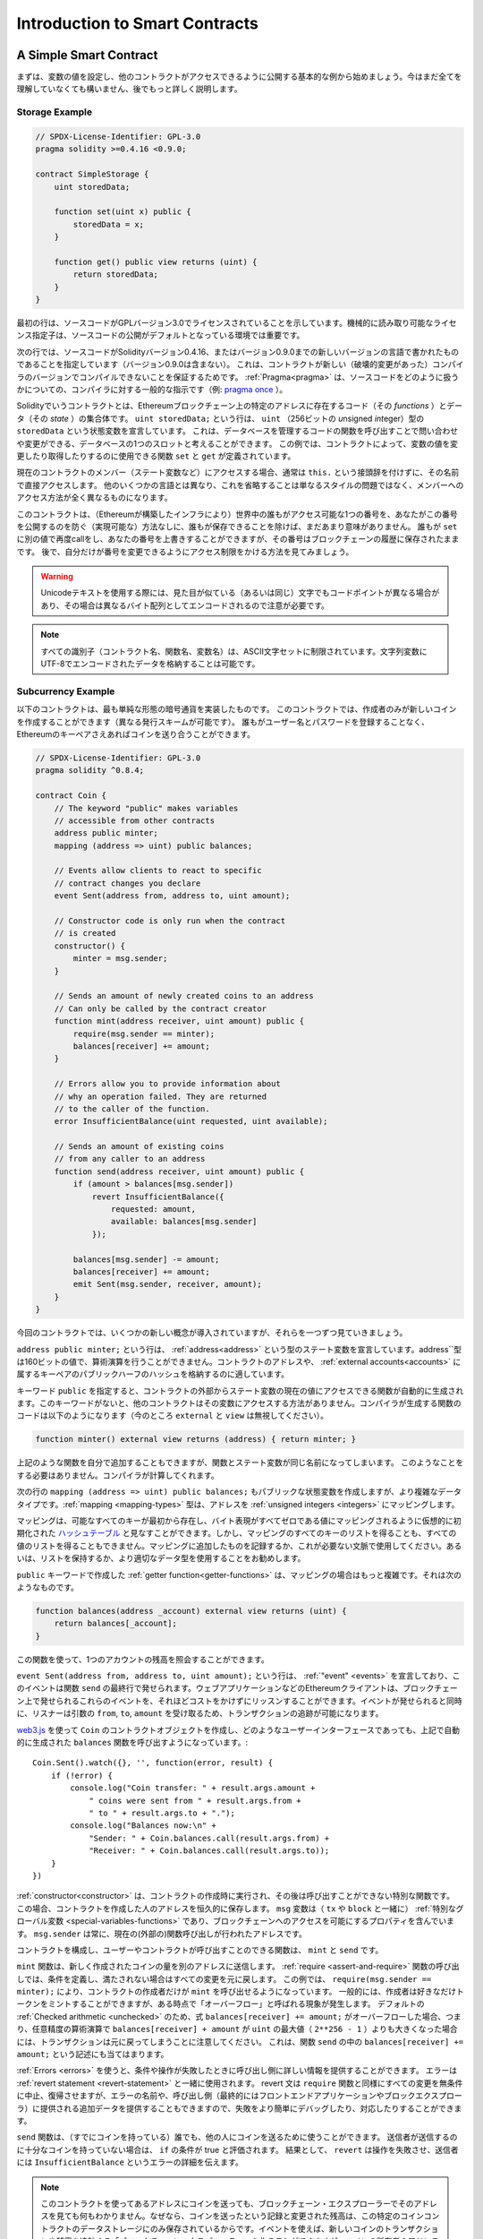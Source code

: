 ###############################
Introduction to Smart Contracts
###############################

.. _simple-smart-contract:

***********************
A Simple Smart Contract
***********************

.. Let us begin with a basic example that sets the value of a variable and exposes
.. it for other contracts to access. It is fine if you do not understand
.. everything right now, we will go into more detail later.

まずは、変数の値を設定し、他のコントラクトがアクセスできるように公開する基本的な例から始めましょう。今はまだ全てを理解していなくても構いません、後でもっと詳しく説明します。

Storage Example
===============

.. code-block:: solidity

    // SPDX-License-Identifier: GPL-3.0
    pragma solidity >=0.4.16 <0.9.0;

    contract SimpleStorage {
        uint storedData;

        function set(uint x) public {
            storedData = x;
        }

        function get() public view returns (uint) {
            return storedData;
        }
    }

.. The first line tells you that the source code is licensed under the
.. GPL version 3.0. Machine-readable license specifiers are important
.. in a setting where publishing the source code is the default.

最初の行は、ソースコードがGPLバージョン3.0でライセンスされていることを示しています。機械的に読み取り可能なライセンス指定子は、ソースコードの公開がデフォルトとなっている環境では重要です。

.. The next line specifies that the source code is written for
.. Solidity version 0.4.16, or a newer version of the language up to, but not including version 0.9.0.
.. This is to ensure that the contract is not compilable with a new (breaking) compiler version, where it could behave differently.
.. :ref:`Pragmas<pragma>` are common instructions for compilers about how to treat the
.. source code (e.g. `pragma once <https://en.wikipedia.org/wiki/Pragma_once>`_).

次の行では、ソースコードがSolidityバージョン0.4.16、またはバージョン0.9.0までの新しいバージョンの言語で書かれたものであることを指定しています（バージョン0.9.0は含まない）。
これは、コントラクトが新しい（破壊的変更があった）コンパイラのバージョンでコンパイルできないことを保証するためです。
:ref:`Pragma<pragma>` は、ソースコードをどのように扱うかについての、コンパイラに対する一般的な指示です（例: `pragma once <https://en.wikipedia.org/wiki/Pragma_once>`_ ）。

.. A contract in the sense of Solidity is a collection of code (its *functions*) and
.. data (its *state*) that resides at a specific address on the Ethereum
.. blockchain. The line ``uint storedData;`` declares a state variable called ``storedData`` of
.. type ``uint`` (*u*\nsigned *int*\eger of *256* bits). You can think of it as a single slot
.. in a database that you can query and alter by calling functions of the
.. code that manages the database. In this example, the contract defines the
.. functions ``set`` and ``get`` that can be used to modify
.. or retrieve the value of the variable.

Solidityでいうコントラクトとは、Ethereumブロックチェーン上の特定のアドレスに存在するコード（その *functions* ）とデータ（その *state* ）の集合体です。
``uint storedData;`` という行は、 ``uint`` （256ビットの *u*\nsigned *int*\eger）型の ``storedData`` という状態変数を宣言しています。
これは、データベースを管理するコードの関数を呼び出すことで問い合わせや変更ができる、データベースの1つのスロットと考えることができます。
この例では、コントラクトによって、変数の値を変更したり取得したりするのに使用できる関数 ``set`` と ``get`` が定義されています。

.. To access a member (like a state variable) of the current contract, you do not typically add the ``this.`` prefix,
.. you just access it directly via its name.
.. Unlike in some other languages, omitting it is not just a matter of style,
.. it results in a completely different way to access the member, but more on this later.

現在のコントラクトのメンバー（ステート変数など）にアクセスする場合、通常は ``this.`` という接頭辞を付けずに、その名前で直接アクセスします。
他のいくつかの言語とは異なり、これを省略することは単なるスタイルの問題ではなく、メンバーへのアクセス方法が全く異なるものになります。

.. This contract does not do much yet apart from (due to the infrastructure
.. built by Ethereum) allowing anyone to store a single number that is accessible by
.. anyone in the world without a (feasible) way to prevent you from publishing
.. this number. Anyone could call ``set`` again with a different value
.. and overwrite your number, but the number is still stored in the history
.. of the blockchain. Later, you will see how you can impose access restrictions
.. so that only you can alter the number.

このコントラクトは、（Ethereumが構築したインフラにより）世界中の誰もがアクセス可能な1つの番号を、あなたがこの番号を公開するのを防ぐ（実現可能な）方法なしに、誰もが保存できることを除けば、まだあまり意味がありません。
誰もが ``set`` に別の値で再度callをし、あなたの番号を上書きすることができますが、その番号はブロックチェーンの履歴に保存されたままです。
後で、自分だけが番号を変更できるようにアクセス制限をかける方法を見てみましょう。

.. warning::
    .. Be careful with using Unicode text, as similar looking (or even identical) characters can
    .. have different code points and as such are encoded as a different byte array.

    Unicodeテキストを使用する際には、見た目が似ている（あるいは同じ）文字でもコードポイントが異なる場合があり、その場合は異なるバイト配列としてエンコードされるので注意が必要です。

.. note::
    .. All identifiers (contract names, function names and variable names) are restricted to
    .. the ASCII character set. It is possible to store UTF-8 encoded data in string variables.

    すべての識別子（コントラクト名、関数名、変数名）は、ASCII文字セットに制限されています。文字列変数にUTF-8でエンコードされたデータを格納することは可能です。

.. index:: ! subcurrency

Subcurrency Example
===================

.. The following contract implements the simplest form of a
.. cryptocurrency. The contract allows only its creator to create new coins (different issuance schemes are possible).
.. Anyone can send coins to each other without a need for
.. registering with a username and password, all you need is an Ethereum keypair.

以下のコントラクトは、最も単純な形態の暗号通貨を実装したものです。
このコントラクトでは、作成者のみが新しいコインを作成することができます（異なる発行スキームが可能です）。
誰もがユーザー名とパスワードを登録することなく、Ethereumのキーペアさえあればコインを送り合うことができます。

.. code-block:: solidity

    // SPDX-License-Identifier: GPL-3.0
    pragma solidity ^0.8.4;

    contract Coin {
        // The keyword "public" makes variables
        // accessible from other contracts
        address public minter;
        mapping (address => uint) public balances;

        // Events allow clients to react to specific
        // contract changes you declare
        event Sent(address from, address to, uint amount);

        // Constructor code is only run when the contract
        // is created
        constructor() {
            minter = msg.sender;
        }

        // Sends an amount of newly created coins to an address
        // Can only be called by the contract creator
        function mint(address receiver, uint amount) public {
            require(msg.sender == minter);
            balances[receiver] += amount;
        }

        // Errors allow you to provide information about
        // why an operation failed. They are returned
        // to the caller of the function.
        error InsufficientBalance(uint requested, uint available);

        // Sends an amount of existing coins
        // from any caller to an address
        function send(address receiver, uint amount) public {
            if (amount > balances[msg.sender])
                revert InsufficientBalance({
                    requested: amount,
                    available: balances[msg.sender]
                });

            balances[msg.sender] -= amount;
            balances[receiver] += amount;
            emit Sent(msg.sender, receiver, amount);
        }
    }

.. This contract introduces some new concepts, let us go through them one by one.

今回のコントラクトでは、いくつかの新しい概念が導入されていますが、それらを一つずつ見ていきましょう。

.. The line ``address public minter;`` declares a state variable of type :ref:`address<address>`.
.. The ``address`` type is a 160-bit value that does not allow any arithmetic operations.
.. It is suitable for storing addresses of contracts, or a hash of the public half
.. of a keypair belonging to :ref:`external accounts<accounts>`.

``address public minter;`` という行は、 :ref:`address<address>` という型のステート変数を宣言しています。address``型は160ビットの値で、算術演算を行うことができません。コントラクトのアドレスや、 :ref:`external accounts<accounts>` に属するキーペアのパブリックハーフのハッシュを格納するのに適しています。

.. The keyword ``public`` automatically generates a function that allows you to access the current value of the state
.. variable from outside of the contract. Without this keyword, other contracts have no way to access the variable.
.. The code of the function generated by the compiler is equivalent
.. to the following (ignore ``external`` and ``view`` for now):

キーワード ``public`` を指定すると、コントラクトの外部からステート変数の現在の値にアクセスできる関数が自動的に生成されます。このキーワードがないと、他のコントラクトはその変数にアクセスする方法がありません。コンパイラが生成する関数のコードは以下のようになります（今のところ ``external`` と ``view`` は無視してください）。

.. code-block:: solidity

    function minter() external view returns (address) { return minter; }

.. You could add a function like the above yourself, but you would have a function and state variable with the same name.
.. You do not need to do this, the compiler figures it out for you.

上記のような関数を自分で追加することもできますが、関数とステート変数が同じ名前になってしまいます。
このようなことをする必要はありません。コンパイラが計算してくれます。

.. index:: mapping

.. The next line, ``mapping (address => uint) public balances;`` also
.. creates a public state variable, but it is a more complex datatype.
.. The :ref:`mapping <mapping-types>` type maps addresses to :ref:`unsigned integers <integers>`.

次の行の ``mapping (address => uint) public balances;`` もパブリックな状態変数を作成しますが、より複雑なデータタイプです。:ref:`mapping <mapping-types>` 型は、アドレスを :ref:`unsigned integers <integers>` にマッピングします。

.. Mappings can be seen as `hash tables <https://en.wikipedia.org/wiki/Hash_table>`_ which are
.. virtually initialised such that every possible key exists from the start and is mapped to a
.. value whose byte-representation is all zeros. However, it is neither possible to obtain a list of all keys of
.. a mapping, nor a list of all values. Record what you
.. added to the mapping, or use it in a context where this is not needed. Or
.. even better, keep a list, or use a more suitable data type.

マッピングは、可能なすべてのキーが最初から存在し、バイト表現がすべてゼロである値にマッピングされるように仮想的に初期化された `ハッシュテーブル <https://en.wikipedia.org/wiki/Hash_table>`_ と見なすことができます。しかし、マッピングのすべてのキーのリストを得ることも、すべての値のリストを得ることもできません。マッピングに追加したものを記録するか、これが必要ない文脈で使用してください。あるいは、リストを保持するか、より適切なデータ型を使用することをお勧めします。

.. The :ref:`getter function<getter-functions>` created by the ``public`` keyword
.. is more complex in the case of a mapping. It looks like the
.. following:

``public`` キーワードで作成した :ref:`getter function<getter-functions>` は、マッピングの場合はもっと複雑です。それは次のようなものです。

.. code-block:: solidity

    function balances(address _account) external view returns (uint) {
        return balances[_account];
    }

.. You can use this function to query the balance of a single account.

この関数を使って、1つのアカウントの残高を照会することができます。

.. index:: event

.. The line ``event Sent(address from, address to, uint amount);`` declares
.. an :ref:`"event" <events>`, which is emitted in the last line of the function
.. ``send``. Ethereum clients such as web applications can
.. listen for these events emitted on the blockchain without much
.. cost. As soon as it is emitted, the listener receives the
.. arguments ``from``, ``to`` and ``amount``, which makes it possible to track
.. transactions.

``event Sent(address from, address to, uint amount);`` という行は、 :ref:`"event" <events>` を宣言しており、このイベントは関数 ``send`` の最終行で発せられます。ウェブアプリケーションなどのEthereumクライアントは、ブロックチェーン上で発せられるこれらのイベントを、それほどコストをかけずにリッスンすることができます。イベントが発せられると同時に、リスナーは引数の ``from``, ``to``, ``amount`` を受け取るため、トランザクションの追跡が可能になります。

.. To listen for this event, you could use the following
.. JavaScript code, which uses `web3.js <https://github.com/ethereum/web3.js/>`_ to create the ``Coin`` contract object,
.. and any user interface calls the automatically generated ``balances`` function from above::
..

`web3.js <https://github.com/ethereum/web3.js/>`_ を使って ``Coin`` のコントラクトオブジェクトを作成し、どのようなユーザーインターフェースであっても、上記で自動的に生成された ``balances`` 関数を呼び出すようになっています。::

    Coin.Sent().watch({}, '', function(error, result) {
        if (!error) {
            console.log("Coin transfer: " + result.args.amount +
                " coins were sent from " + result.args.from +
                " to " + result.args.to + ".");
            console.log("Balances now:\n" +
                "Sender: " + Coin.balances.call(result.args.from) +
                "Receiver: " + Coin.balances.call(result.args.to));
        }
    })

.. index:: coin

.. The :ref:`constructor<constructor>` is a special function that is executed during the creation of the contract and
.. cannot be called afterwards. In this case, it permanently stores the address of the person creating the
.. contract. The ``msg`` variable (together with ``tx`` and ``block``) is a
.. :ref:`special global variable <special-variables-functions>` that
.. contains properties which allow access to the blockchain. ``msg.sender`` is
.. always the address where the current (external) function call came from.

:ref:`constructor<constructor>` は、コントラクトの作成時に実行され、その後は呼び出すことができない特別な関数です。
この場合、コントラクトを作成した人のアドレスを恒久的に保存します。
``msg`` 変数は（ ``tx`` や ``block`` と一緒に） :ref:`特別なグローバル変数 <special-variables-functions>` であり、ブロックチェーンへのアクセスを可能にするプロパティを含んでいます。
``msg.sender`` は常に、現在の(外部の)関数呼び出しが行われたアドレスです。

.. The functions that make up the contract, and that users and contracts can call are ``mint`` and ``send``.

コントラクトを構成し、ユーザーやコントラクトが呼び出すことのできる関数は、 ``mint`` と ``send`` です。

.. The ``mint`` function sends an amount of newly created coins to another address. The :ref:`require
.. <assert-and-require>` function call defines conditions that reverts all changes if not met. In this
.. example, ``require(msg.sender == minter);`` ensures that only the creator of the contract can call
.. ``mint``. In general, the creator can mint as many tokens as they like, but at some point, this will
.. lead to a phenomenon called "overflow". Note that because of the default :ref:`Checked arithmetic
.. <unchecked>`, the transaction would revert if the expression ``balances[receiver] += amount;``
.. overflows, i.e., when ``balances[receiver] + amount`` in arbitrary precision arithmetic is larger
.. than the maximum value of ``uint`` (``2**256 - 1``). This is also true for the statement
.. ``balances[receiver] += amount;`` in the function ``send``.

``mint`` 関数は、新しく作成されたコインの量を別のアドレスに送信します。
:ref:`require <assert-and-require>` 関数の呼び出しでは、条件を定義し、満たされない場合はすべての変更を元に戻します。
この例では、 ``require(msg.sender == minter);`` により、コントラクトの作成者だけが ``mint`` を呼び出せるようになっています。
一般的には、作成者は好きなだけトークンをミントすることができますが、ある時点で「オーバーフロー」と呼ばれる現象が発生します。
デフォルトの :ref:`Checked arithmetic <unchecked>` のため、式 ``balances[receiver] += amount;`` がオーバーフローした場合、つまり、任意精度の算術演算で ``balances[receiver] + amount`` が ``uint`` の最大値（ ``2**256 - 1`` ）よりも大きくなった場合には、トランザクションは元に戻ってしまうことに注意してください。
これは、関数 ``send`` の中の ``balances[receiver] += amount;`` という記述にも当てはまります。

.. :ref:`Errors <errors>` allow you to provide more information to the caller about
.. why a condition or operation failed. Errors are used together with the
.. :ref:`revert statement <revert-statement>`. The revert statement unconditionally
.. aborts and reverts all changes similar to the ``require`` function, but it also
.. allows you to provide the name of an error and additional data which will be supplied to the caller
.. (and eventually to the front-end application or block explorer) so that
.. a failure can more easily be debugged or reacted upon.

:ref:`Errors <errors>` を使うと、条件や操作が失敗したときに呼び出し側に詳しい情報を提供することができます。
エラーは :ref:`revert statement <revert-statement>` と一緒に使用されます。
revert 文は ``require`` 関数と同様にすべての変更を無条件に中止、復帰させますが、エラーの名前や、呼び出し側（最終的にはフロントエンドアプリケーションやブロックエクスプローラ）に提供される追加データを提供することもできますので、失敗をより簡単にデバッグしたり、対応したりすることができます。

.. The ``send`` function can be used by anyone (who already
.. has some of these coins) to send coins to anyone else. If the sender does not have
.. enough coins to send, the ``if`` condition evaluates to true. As a result, the ``revert`` will cause the operation to fail
.. while providing the sender with error details using the ``InsufficientBalance`` error.

``send`` 関数は、（すでにコインを持っている）誰でも、他の人にコインを送るために使うことができます。
送信者が送信するのに十分なコインを持っていない場合は、 ``if`` の条件が true と評価されます。
結果として、 ``revert`` は操作を失敗させ、送信者には ``InsufficientBalance`` というエラーの詳細を伝えます。

.. note::
    .. If you use
    .. this contract to send coins to an address, you will not see anything when you
    .. look at that address on a blockchain explorer, because the record that you sent
    .. coins and the changed balances are only stored in the data storage of this
    .. particular coin contract. By using events, you can create
    .. a "blockchain explorer" that tracks transactions and balances of your new coin,
    .. but you have to inspect the coin contract address and not the addresses of the
    .. coin owners.

    このコントラクトを使ってあるアドレスにコインを送っても、ブロックチェーン・エクスプローラーでそのアドレスを見ても何もわかりません。なぜなら、コインを送ったという記録と変更された残高は、この特定のコインコントラクトのデータストレージにのみ保存されているからです。イベントを使えば、新しいコインのトランザクションや残高を追跡する「ブロックチェーンエクスプローラー」を作ることができますが、コインの所有者のアドレスではなく、コインコントラクトのアドレスを検査する必要があります。

.. _blockchain-basics:

*****************
Blockchain Basics
*****************

.. Blockchains as a concept are not too hard to understand for programmers. The reason is that
.. most of the complications (mining, `hashing <https://en.wikipedia.org/wiki/Cryptographic_hash_function>`_,
.. `elliptic-curve cryptography <https://en.wikipedia.org/wiki/Elliptic_curve_cryptography>`_,
.. `peer-to-peer networks <https://en.wikipedia.org/wiki/Peer-to-peer>`_, etc.)
.. are just there to provide a certain set of features and promises for the platform. Once you accept these
.. features as given, you do not have to worry about the underlying technology - or do you have
.. to know how Amazon's AWS works internally in order to use it?

概念としてのブロックチェーンは、プログラマーにとってはそれほど難しいものではありません。
なぜなら、複雑な仕組み（マイニング、 `ハッシュ <https://en.wikipedia.org/wiki/Cryptographic_hash_function>`_ 、 `楕円曲線暗号 <https://en.wikipedia.org/wiki/Elliptic_curve_cryptography>`_ 、 `ピアツーピア・ネットワーク <https://en.wikipedia.org/wiki/Peer-to-peer>`_ など）のほとんどは、プラットフォームに一定の機能や約束事を提供するために存在しているだけだからです。
これらの機能を当たり前のように受け入れれば、基盤となる技術について心配する必要はありません。あるいは、AmazonのAWSを使うためには、内部でどのように機能しているかを知る必要があるのでしょうか？

.. index:: transaction

Transactions
============

.. A blockchain is a globally shared, transactional database.
.. This means that everyone can read entries in the database just by participating in the network.
.. If you want to change something in the database, you have to create a so-called transaction
.. which has to be accepted by all others.
.. The word transaction implies that the change you want to make (assume you want to change
.. two values at the same time) is either not done at all or completely applied. Furthermore,
.. while your transaction is being applied to the database, no other transaction can alter it.

ブロックチェーンとは、グローバルに共有されたトランザクション用のデータベースです。つまり、ネットワークに参加するだけで、誰もがデータベースのエントリーを読むことができるのです。データベース内の何かを変更したい場合は、いわゆるトランザクションを作成し、他のすべての人に受け入れられなければなりません。トランザクションという言葉は、あなたが行いたい変更（2つの値を同時に変更したいと仮定）が、まったく行われないか、完全に適用されるかのどちらかであることを意味しています。さらに、あなたのトランザクションがデータベースに適用されている間は、他のトランザクションはそれを変更することができません。

.. As an example, imagine a table that lists the balances of all accounts in an
.. electronic currency. If a transfer from one account to another is requested,
.. the transactional nature of the database ensures that if the amount is
.. subtracted from one account, it is always added to the other account. If due
.. to whatever reason, adding the amount to the target account is not possible,
.. the source account is also not modified.

例として、ある電子通貨のすべての口座の残高を一覧にしたテーブルがあるとします。ある口座から別の口座への振り込みが要求された場合、データベースのトランザクションの性質上、ある口座から金額が差し引かれた場合、必ず別の口座に追加されます。何らかの理由で対象となる口座に金額を追加することができない場合は、元の口座も変更されません。

.. Furthermore, a transaction is always cryptographically signed by the sender (creator).
.. This makes it straightforward to guard access to specific modifications of the
.. database. In the example of the electronic currency, a simple check ensures that
.. only the person holding the keys to the account can transfer money from it.

さらに、トランザクションは常に送信者（作成者）によって暗号化されています。これにより、データベースの特定の変更に対するアクセスを簡単に保護することができます。電子通貨の例では、簡単なチェックで、口座の鍵を持っている人だけがその口座からお金を送金できるようになっています。

.. index:: ! block

Blocks
======

.. One major obstacle to overcome is what (in Bitcoin terms) is called a "double-spend attack":
.. What happens if two transactions exist in the network that both want to empty an account?
.. Only one of the transactions can be valid, typically the one that is accepted first.
.. The problem is that "first" is not an objective term in a peer-to-peer network.

克服しなければならない大きな障害のひとつが、ビットコイン用語で「二重支出攻撃」と呼ばれるものです。ネットワーク上に2つのトランザクションが存在し、どちらもアカウントを空にしようとしていたらどうなるでしょうか？ネットワーク上に2つのトランザクションが存在し、どちらもアカウントを空にしようとした場合、どちらか一方のみが有効となります。問題は、ピア・ツー・ピアのネットワークでは「最初」という言葉が客観的ではないことです。

.. The abstract answer to this is that you do not have to care. A globally accepted order of the transactions
.. will be selected for you, solving the conflict. The transactions will be bundled into what is called a "block"
.. and then they will be executed and distributed among all participating nodes.
.. If two transactions contradict each other, the one that ends up being second will
.. be rejected and not become part of the block.

これに対する抽象的な答えは、「気にする必要はない」というものです。世界的に認められたトランザクションの順序が選択され、対立を解決してくれます。トランザクションは「ブロック」と呼ばれるものにまとめられ、実行されて参加しているすべてのノードに分配されることになります。2つのトランザクションが互いに矛盾する場合、2番目になった方が拒否され、ブロックの一部にはなりません。

.. These blocks form a linear sequence in time and that is where the word "blockchain"
.. derives from. Blocks are added to the chain in rather regular intervals - for
.. Ethereum this is roughly every 17 seconds.

これらのブロックは、時間的に直線的な配列を形成しており、これが「ブロックチェーン」という言葉の由来となっています。ブロックは一定の間隔でチェーンに追加され、イーサリアムの場合はおよそ17秒ごとに追加されます。

.. As part of the "order selection mechanism" (which is called "mining") it may happen that
.. blocks are reverted from time to time, but only at the "tip" of the chain. The more
.. blocks are added on top of a particular block, the less likely this block will be reverted. So it might be that your transactions
.. are reverted and even removed from the blockchain, but the longer you wait, the less
.. likely it will be.

「オーダー・セレクション・メカニズム」（これを「マイニング」と呼びます）の一環として、ブロックが時々戻されることがありますが、それはチェーンの「先端」に限ったことです。特定のブロックの上にブロックが追加されればされるほど、そのブロックが元に戻される可能性は低くなります。つまり、あなたのトランザクションが元に戻され、さらにはブロックチェーンから削除されることもあるかもしれませんが、待てば待つほど、その可能性は低くなります。

.. note::
    .. Transactions are not guaranteed to be included in the next block or any specific future block,
    .. since it is not up to the submitter of a transaction, but up to the miners to determine in which block the transaction is included.

    .. If you want to schedule future calls of your contract, you can use
    .. the `alarm clock <https://www.ethereum-alarm-clock.com/>`_ or a similar oracle service.

    トランザクションが次のブロックや将来の特定のブロックに含まれることは保証されていません。
    なぜなら、トランザクションの提出者が決めるのではなく、そのトランザクションがどのブロックに含まれるかを決めるのはマイナーに任されているからです。
    コントラクトの将来の呼び出しをスケジュールしたい場合は、 `alarm clock <https://www.ethereum-alarm-clock.com/>`_ または同様のオラクルサービスを使用することができます。

.. _the-ethereum-virtual-machine:

.. index:: !evm, ! ethereum virtual machine

****************************
The Ethereum Virtual Machine
****************************

Overview
========

.. The Ethereum Virtual Machine or EVM is the runtime environment
.. for smart contracts in Ethereum. It is not only sandboxed but
.. actually completely isolated, which means that code running
.. inside the EVM has no access to network, filesystem or other processes.
.. Smart contracts even have limited access to other smart contracts.

Ethereum Virtual Machine（EVM）は、Ethereumにおけるスマートコントラクトの実行環境です。EVMはサンドボックス化されているだけでなく、実際には完全に隔離されています。つまり、EVM内で実行されるコードは、ネットワーク、ファイルシステム、または他のプロセスにアクセスできません。スマートコントラクトは、他のスマートコントラクトへのアクセスも制限されています。

.. index:: ! account, address, storage, balance

.. _accounts:

Accounts
========

.. There are two kinds of accounts in Ethereum which share the same
.. address space: **External accounts** that are controlled by
.. public-private key pairs (i.e. humans) and **contract accounts** which are
.. controlled by the code stored together with the account.

Ethereumには、同じアドレス空間を共有する2種類のアカウントがあります。それは、公開鍵と秘密鍵のペア（つまり人間）によって管理される **外部アカウント** と、アカウントと一緒に保存されているコードによって管理される **コントラクトアカウント** です。

.. The address of an external account is determined from
.. the public key while the address of a contract is
.. determined at the time the contract is created
.. (it is derived from the creator address and the number
.. of transactions sent from that address, the so-called "nonce").

外部アカウントのアドレスは公開鍵から決定されますが、コントラクトのアドレスはコントラクトが作成された時点で決定されます（作成者のアドレスとそのアドレスから送信されたトランザクションの数、いわゆる「nonce」から導き出されます）。

.. Regardless of whether or not the account stores code, the two types are
.. treated equally by the EVM.

アカウントにコードが格納されているかどうかにかかわらず、EVMでは2つのタイプが同じように扱われます。

.. Every account has a persistent key-value store mapping 256-bit words to 256-bit
.. words called **storage**.

すべてのアカウントには、256ビットのワードと256ビットのワードをマッピングする永続的なキーバリューストアがあり、これを **storage** と呼びます。

.. Furthermore, every account has a **balance** in
.. Ether (in "Wei" to be exact, ``1 ether`` is ``10**18 wei``) which can be modified by sending transactions that
.. include Ether.

さらに、すべてのアカウントはEther（正確には「Wei」で、 ``1 ether`` は ``10**18 wei`` ）で **残高** を持っており、Etherを含むトランザクションを送信することで変更することができます。

.. index:: ! transaction

Transactions
============

.. A transaction is a message that is sent from one account to another
.. account (which might be the same or empty, see below).
.. It can include binary data (which is called "payload") and Ether.

トランザクションとは、あるアカウントから別のアカウント（同じアカウントの場合もあれば、空のアカウントの場合もある、以下参照）に送信されるメッセージです。このメッセージには、バイナリデータ（これを「ペイロード」と呼びます）とEtherが含まれます。

.. If the target account contains code, that code is executed and
.. the payload is provided as input data.

対象となるアカウントにコードが含まれている場合、そのコードが実行され、ペイロードが入力データとして提供されます。

.. If the target account is not set (the transaction does not have
.. a recipient or the recipient is set to ``null``), the transaction
.. creates a **new contract**.
.. As already mentioned, the address of that contract is not
.. the zero address but an address derived from the sender and
.. its number of transactions sent (the "nonce"). The payload
.. of such a contract creation transaction is taken to be
.. EVM bytecode and executed. The output data of this execution is
.. permanently stored as the code of the contract.
.. This means that in order to create a contract, you do not
.. send the actual code of the contract, but in fact code that
.. returns that code when executed.

対象となる口座が設定されていない（トランザクションに受取人がいない、または受取人が「null」に設定されている）場合、そのトランザクションは **新しいコントラクト** を作成します。すでに述べたように、そのコントラクトのアドレスはゼロのアドレスではなく、送信者とその送信したトランザクション数から得られるアドレス（「nonce」）です。このようなコントラクト作成トランザクションのペイロードは、EVMバイトコードとみなされ、実行される。この実行の出力データは、コントラクトのコードとして永続的に保存されます。つまり、コントラクトを作成するためには、コントラクトの実際のコードを送信するのではなく、実際には、実行されるとそのコードを返すコードを送信することになります。

.. note::
  .. While a contract is being created, its code is still empty.
  .. Because of that, you should not call back into the
  .. contract under construction until its constructor has
  .. finished executing.

  コントラクトが作成されている間、そのコードはまだ空です。そのため、コンストラクタの実行が終了するまで、作成中のコントラクトにコールバックしてはいけません。

.. index:: ! gas, ! gas price

Gas
===

.. Upon creation, each transaction is charged with a certain amount of **gas**,
.. whose purpose is to limit the amount of work that is needed to execute
.. the transaction and to pay for this execution at the same time. While the EVM executes the
.. transaction, the gas is gradually depleted according to specific rules.

生成された各トランザクションには、一定量の **gas** が課されます。
その目的は、トランザクションを実行するために必要な作業量を制限すると同時に、その実行に対する対価を支払うことです。EVMがトランザクションを実行している間、ガスは特定のルールに従って徐々に減っていきます。

. .The **gas price** is a value set by the creator of the transaction, who
. .has to pay ``gas_price * gas`` up front from the sending account.
. .If some gas is left after the execution, it is refunded to the creator in the same way.

**gas price** は、トランザクションの作成者が設定する値で、作成者は送信側の口座から ``gas_price * gas`` を前払いする必要があります。実行後にガスが残っていた場合は、同様の方法で作成者に返金されます。

.. If the gas is used up at any point (i.e. it would be negative),
.. an out-of-gas exception is triggered, which reverts all modifications
.. made to the state in the current call frame.

いずれかの時点でガスが使い切られると（つまりマイナスになると）、ガス切れの例外が発生し、現在のコールフレームで状態に加えられたすべての変更が元に戻ります。

.. index:: ! storage, ! memory, ! stack

Storage, Memory and the Stack
=============================

.. The Ethereum Virtual Machine has three areas where it can store data-
.. storage, memory and the stack, which are explained in the following
.. paragraphs.

Ethereum Virtual Machineには、データを保存できる3つの領域「ストレージ」「メモリ」「スタック」があり、以下の段落で説明します。

.. Each account has a data area called **storage**, which is persistent between function calls
.. and transactions.
.. Storage is a key-value store that maps 256-bit words to 256-bit words.
.. It is not possible to enumerate storage from within a contract, it is
.. comparatively costly to read, and even more to initialise and modify storage. Because of this cost,
.. you should minimize what you store in persistent storage to what the contract needs to run.
.. Store data like derived calculations, caching, and aggregates outside of the contract.
.. A contract can neither read nor write to any storage apart from its own.

各アカウントには **storage** と呼ばれるデータ領域があり、関数呼び出しやトランザクション間で永続的に使用されます。
storageは256ビットのワードを256ビットのワードにマッピングするkey-value storeです。
コントラクト内からストレージを列挙することはできず、読み込みには比較的コストがかかり、ストレージの初期化や変更にはさらにコストがかかります。
このコストのため、永続的なストレージに保存するものは、コントラクトが実行するために必要なものに限定するべきです。
派生する計算、キャッシング、アグリゲートなどのデータはコントラクトの外に保存します。コントラクトは、コントラクト以外のストレージに対して読み書きできません。

.. The second data area is called **memory**, of which a contract obtains
.. a freshly cleared instance for each message call. Memory is linear and can be
.. addressed at byte level, but reads are limited to a width of 256 bits, while writes
.. can be either 8 bits or 256 bits wide. Memory is expanded by a word (256-bit), when
.. accessing (either reading or writing) a previously untouched memory word (i.e. any offset
.. within a word). At the time of expansion, the cost in gas must be paid. Memory is more
.. costly the larger it grows (it scales quadratically).

2つ目のデータ領域は **memory** と呼ばれ、コントラクトはメッセージを呼び出すたびにクリアされたばかりのインスタンスを取得します。メモリは線形で、バイトレベルでアドレスを指定できますが、読み出しは256ビットの幅に制限され、書き込みは8ビットまたは256ビットの幅に制限されます。メモリは、これまで手つかずだったメモリワード（ワード内の任意のオフセット）にアクセス（読み出しまたは書き込み）すると、ワード（256ビット）単位で拡張されます。拡張時には、ガスによるコストを支払わなければならない。メモリは大きくなればなるほどコストが高くなる（二次関数的にスケールする）。

.. The EVM is not a register machine but a stack machine, so all
.. computations are performed on a data area called the **stack**. It has a maximum size of
.. 1024 elements and contains words of 256 bits. Access to the stack is
.. limited to the top end in the following way:
.. It is possible to copy one of
.. the topmost 16 elements to the top of the stack or swap the
.. topmost element with one of the 16 elements below it.
.. All other operations take the topmost two (or one, or more, depending on
.. the operation) elements from the stack and push the result onto the stack.
.. Of course it is possible to move stack elements to storage or memory
.. in order to get deeper access to the stack,
.. but it is not possible to just access arbitrary elements deeper in the stack
.. without first removing the top of the stack.

EVMはレジスタマシンではなく、スタックマシンなので、すべての計算は **stack** と呼ばれるデータ領域で行われます。スタックの最大サイズは1024要素で、256ビットのワードを含みます。スタックへのアクセスは次のように上端に制限されています。一番上の16個の要素の1つをスタックの一番上にコピーしたり、一番上の要素をその下の16個の要素の1つと入れ替えたりすることが可能である。それ以外の操作では、スタックから最上位の2要素（操作によっては1要素、またはそれ以上）を取り出し、その結果をスタックにプッシュします。もちろん、スタックの要素をストレージやメモリに移動させて、スタックに深くアクセスすることは可能ですが、最初にスタックの最上部を取り除かずに、スタックの深いところにある任意の要素にアクセスすることはできません。

.. index:: ! instruction

Instruction Set
===============

.. The instruction set of the EVM is kept minimal in order to avoid
.. incorrect or inconsistent implementations which could cause consensus problems.
.. All instructions operate on the basic data type, 256-bit words or on slices of memory
.. (or other byte arrays).
.. The usual arithmetic, bit, logical and comparison operations are present.
.. Conditional and unconditional jumps are possible. Furthermore,
.. contracts can access relevant properties of the current block
.. like its number and timestamp.

EVMの命令セットは、コンセンサスの問題を引き起こす可能性のある不正確な実装や矛盾した実装を避けるために、最小限に抑えられています。すべての命令は、基本的なデータ型である256ビットのワード、またはメモリのスライス（または他のバイトアレイ）で動作します。通常の算術演算、ビット演算、論理演算、比較演算が可能です。条件付きおよび無条件のジャンプが可能です。さらにコントラクトでは、番号やタイムスタンプなど、現在のブロックの関連プロパティにアクセスできます。

.. For a complete list, please see the :ref:`list of opcodes <opcodes>` as part of the inline
.. assembly documentation.

完全なリストについては、インラインアセンブリのドキュメントの一部である :ref:`list of opcodes <opcodes>` を参照してください。

.. index:: ! message call, function;call

Message Calls
=============

.. Contracts can call other contracts or send Ether to non-contract
.. accounts by the means of message calls. Message calls are similar
.. to transactions, in that they have a source, a target, data payload,
.. Ether, gas and return data. In fact, every transaction consists of
.. a top-level message call which in turn can create further message calls.

コントラクトは、メッセージコールによって、他のコントラクトを呼び出したり、コントラクト以外のアカウントにEtherを送信することができます。メッセージ・コールは、ソース、ターゲット、データ・ペイロード、Ether、ガス、およびリターン・データを持つという点で、トランザクションと似ています。実際、すべてのトランザクションは、トップレベルのメッセージ・コールで構成されており、そのメッセージ・コールがさらにメッセージ・コールを作成することができます。

.. A contract can decide how much of its remaining **gas** should be sent
.. with the inner message call and how much it wants to retain.
.. If an out-of-gas exception happens in the inner call (or any
.. other exception), this will be signaled by an error value put onto the stack.
.. In this case, only the gas sent together with the call is used up.
.. In Solidity, the calling contract causes a manual exception by default in
.. such situations, so that exceptions "bubble up" the call stack.

コントラクトは、その残りの **gas** のうち、どれだけを内部メッセージ呼び出しで送信し、どれだけを保持したいかを決定できます。内側の呼び出しでガス切れの例外（またはその他の例外）が発生した場合は、スタックに置かれたエラー値によって通知されます。この場合、呼び出しと一緒に送られたガスだけが使い切られます。Solidityでは、このような状況では、呼び出し側のコントラクトがデフォルトで手動例外を発生させ、例外がコールスタックを「バブルアップ」するようにしています。

.. As already said, the called contract (which can be the same as the caller)
.. will receive a freshly cleared instance of memory and has access to the
.. call payload - which will be provided in a separate area called the **calldata**.
.. After it has finished execution, it can return data which will be stored at
.. a location in the caller's memory preallocated by the caller.
.. All such calls are fully synchronous.

すでに述べたように、呼び出されたコントラクト（呼び出し側と同じ場合もある）は、メモリのクリアされたばかりのインスタンスを受け取り、呼び出しペイロード（ **calldata** と呼ばれる別の領域に提供される）にアクセスできます。実行終了後、呼び出し元のメモリ内で呼び出し元が事前に割り当てた場所に保存されるデータを返すことができます。このような呼び出しはすべて完全に同期しています。

.. Calls are **limited** to a depth of 1024, which means that for more complex
.. operations, loops should be preferred over recursive calls. Furthermore,
.. only 63/64th of the gas can be forwarded in a message call, which causes a
.. depth limit of a little less than 1000 in practice.

呼び出しの深さは1024までに **制限** されます。
つまり、より複雑な操作を行う場合には、再帰的な呼び出しよりもループの方が望ましいということです。さらに、メッセージコールではガスの63/64番目だけを転送することができるため、実際には1000よりも少し少ない深さの制限が発生します。

.. index:: delegatecall, callcode, library

Delegatecall / Callcode and Libraries
=====================================

.. There exists a special variant of a message call, named **delegatecall**
.. which is identical to a message call apart from the fact that
.. the code at the target address is executed in the context of the calling
.. contract and ``msg.sender`` and ``msg.value`` do not change their values.

メッセージコールには、 **delegatecall** という特別なバリエーションがあります。
これは、ターゲットアドレスのコードが呼び出し元のコントラクトのコンテキストで実行され、 ``msg.sender`` と ``msg.value`` が値を変更しないという点を除けば、メッセージコールと同じです。

.. This means that a contract can dynamically load code from a different
.. address at runtime. Storage, current address and balance still
.. refer to the calling contract, only the code is taken from the called address.

これは、コントラクトが実行時に異なるアドレスからコードを動的にロードできることを意味します。ストレージ、現在のアドレス、バランスは依然として呼び出したコントラクトを参照しており、コードだけが呼び出されたアドレスから取得されます。

.. This makes it possible to implement the "library" feature in Solidity:
.. Reusable library code that can be applied to a contract's storage, e.g. in
.. order to implement a complex data structure.

これにより、Solidityに「ライブラリ」機能を実装することが可能になりました。再利用可能なライブラリコードで、複雑なデータ構造を実装するためにコントラクトのストレージに適用することなどが可能です。

.. index:: log

Logs
====

.. It is possible to store data in a specially indexed data structure
.. that maps all the way up to the block level. This feature called **logs**
.. is used by Solidity in order to implement :ref:`events <events>`.
.. Contracts cannot access log data after it has been created, but they
.. can be efficiently accessed from outside the blockchain.
.. Since some part of the log data is stored in `bloom filters <https://en.wikipedia.org/wiki/Bloom_filter>`_, it is
.. possible to search for this data in an efficient and cryptographically
.. secure way, so network peers that do not download the whole blockchain
.. (so-called "light clients") can still find these logs.

ブロックレベルまでマッピングされた特別なインデックス付きのデータ構造にデータを保存することが可能です。この**logs**と呼ばれる機能は、Solidityでは :ref:`events <events>` を実装するために使用されています。コントラクトはログデータが作成された後はアクセスできませんが、ブロックチェーンの外部から効率的にアクセスすることができます。ログデータの一部は `bloom filters <https://en.wikipedia.org/wiki/Bloom_filter>`_ に格納されているため、効率的かつ暗号的に安全な方法でこのデータを検索することが可能であり、ブロックチェーン全体をダウンロードしないネットワークピア（いわゆる「ライトクライアント」）でもこれらのログを見つけることができます。

.. index:: contract creation

Create
======

.. Contracts can even create other contracts using a special opcode (i.e.
.. they do not simply call the zero address as a transaction would). The only difference between
.. these **create calls** and normal message calls is that the payload data is
.. executed and the result stored as code and the caller / creator
.. receives the address of the new contract on the stack.

コントラクトは、特別なオペコードを使用して他のコントラクトを作成することもできます（つまり、トランザクションのように単純にゼロアドレスを呼び出すわけではありません）。これらの **createコール** と通常のメッセージコールとの唯一の違いは、ペイロードデータが実行され、その結果がコードとして保存され、呼び出し側/作成側がスタック上の新しいコントラクトのアドレスを受け取ることです。

.. index:: selfdestruct, self-destruct, deactivate

Deactivate and Self-destruct
============================

.. The only way to remove code from the blockchain is when a contract at that
.. address performs the ``selfdestruct`` operation. The remaining Ether stored
.. at that address is sent to a designated target and then the storage and code
.. is removed from the state. Removing the contract in theory sounds like a good
.. idea, but it is potentially dangerous, as if someone sends Ether to removed
.. contracts, the Ether is forever lost.

ブロックチェーンからコードを削除する唯一の方法は、そのアドレスのコントラクトが ``selfdestruct`` オペレーションを実行することです。そのアドレスに保存されている残りのEtherは、指定されたターゲットに送られ、その後、ストレージとコードが状態から削除されます。理論的にはコントラクトを削除することは良いアイデアのように聞こえますが、削除されたコントラクトに誰かがEtherを送ると、そのEtherは永遠に失われてしまうため、潜在的には危険です。

.. warning::
    .. Even if a contract is removed by ``selfdestruct``, it is still part of the
    .. history of the blockchain and probably retained by most Ethereum nodes.
    .. So using ``selfdestruct`` is not the same as deleting data from a hard disk.

    ``selfdestruct`` によってコントラクトが削除されたとしても、それはブロックチェーンの歴史の一部であり、おそらくほとんどのEthereumノードが保持しています。そのため、 ``selfdestruct`` を使うことは、ハードディスクからデータを削除することと同じではありません。

.. note::
    .. Even if a contract's code does not contain a call to ``selfdestruct``,
    .. it can still perform that operation using ``delegatecall`` or ``callcode``.

    コントラクトのコードに ``selfdestruct`` の呼び出しが含まれていなくても、 ``delegatecall`` や ``callcode`` を使ってその操作を行うことができます。

.. If you want to deactivate your contracts, you should instead **disable** them
.. by changing some internal state which causes all functions to revert. This
.. makes it impossible to use the contract, as it returns Ether immediately.

コントラクトを無効にしたい場合は、代わりに、すべての機能を元に戻すような何らかの内部状態を変更することで**無効**にする必要があります。これにより、コントラクトはすぐにEtherを返してしまうため、使用することができなくなります。


.. index:: ! precompiled contracts, ! precompiles, ! contract;precompiled

.. _precompiledContracts:

Precompiled Contracts
=====================

.. There is a small set of contract addresses that are special:
.. The address range between ``1`` and (including) ``8`` contains
.. "precompiled contracts" that can be called as any other contract
.. but their behaviour (and their gas consumption) is not defined
.. by EVM code stored at that address (they do not contain code)
.. but instead is implemented in the EVM execution environment itself.

コントラクトのアドレスの中には、特別なものがあります。 ``1`` から ``8`` までのアドレスには「プリコンパイルされたコントラクト」が含まれており、他のコントラクトと同様に呼び出すことができますが、その動作（およびガス消費量）は、そのアドレスに格納されているEVMコードによって定義されるのではなく（コードが含まれていない）、EVMの実行環境自体に実装されています。

.. Different EVM-compatible chains might use a different set of
.. precompiled contracts. It might also be possible that new
.. precompiled contracts are added to the Ethereum main chain in the future,
.. but you can reasonably expect them to always be in the range between
.. ``1`` and ``0xffff`` (inclusive).

EVMと互換性のあるチェーンでは、異なるプリコンパイルコントラクトのセットを使用する可能性があります。また、将来的にEthereumのメインチェーンに新しいプリコンパイルされたコントラクトが追加される可能性もありますが、常に ``1`` から ``0xffff`` (包括的)の範囲内であると考えるのが妥当でしょう。